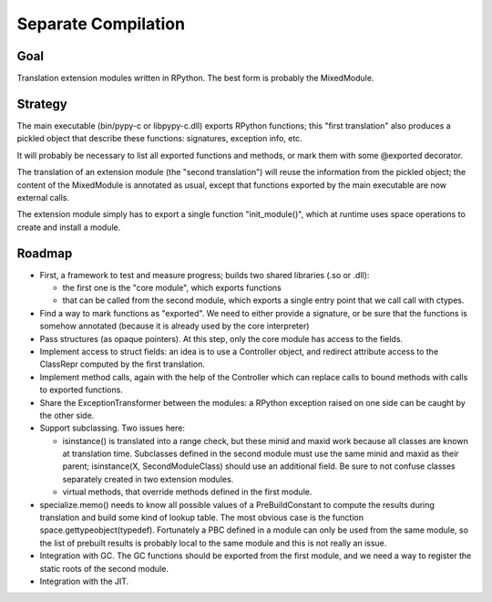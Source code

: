 Separate Compilation
====================

Goal
----

Translation extension modules written in RPython.
The best form is probably the MixedModule.

Strategy
--------

The main executable (bin/pypy-c or libpypy-c.dll) exports RPython
functions; this "first translation" also produces a pickled object
that describe these functions: signatures, exception info, etc.

It will probably be necessary to list all exported functions and methods,
or mark them with some @exported decorator.

The translation of an extension module (the "second translation") will
reuse the information from the pickled object; the content of the
MixedModule is annotated as usual, except that functions exported by
the main executable are now external calls.

The extension module simply has to export a single function
"init_module()", which at runtime uses space operations to create and
install a module.


Roadmap
-------

* First, a framework to test and measure progress; builds two
  shared libraries (.so or .dll):
  
  - the first one is the "core module", which exports functions 
  - that can be called from the second module, which exports a single
    entry point that we call call with ctypes.

* Find a way to mark functions as "exported".  We need to either
  provide a signature, or be sure that the functions is somehow
  annotated (because it is already used by the core interpreter)

* Pass structures (as opaque pointers). At this step, only the core
  module has access to the fields.

* Implement access to struct fields: an idea is to use a Controller
  object, and redirect attribute access to the ClassRepr computed by
  the first translation.

* Implement method calls, again with the help of the Controller which
  can replace calls to bound methods with calls to exported functions.

* Share the ExceptionTransformer between the modules: a RPython
  exception raised on one side can be caught by the other side.

* Support subclassing.  Two issues here:

  - isinstance() is translated into a range check, but these minid and
    maxid work because all classes are known at translation time.
    Subclasses defined in the second module must use the same minid
    and maxid as their parent; isinstance(X, SecondModuleClass) should
    use an additional field.  Be sure to not confuse classes
    separately created in two extension modules.

  - virtual methods, that override methods defined in the first
    module.

* specialize.memo() needs to know all possible values of a
  PreBuildConstant to compute the results during translation and build
  some kind of lookup table.  The most obvious case is the function
  space.gettypeobject(typedef).  Fortunately a PBC defined in a module
  can only be used from the same module, so the list of prebuilt
  results is probably local to the same module and this is not really
  an issue.

* Integration with GC.  The GC functions should be exported from the
  first module, and we need a way to register the static roots of the
  second module.

* Integration with the JIT.
